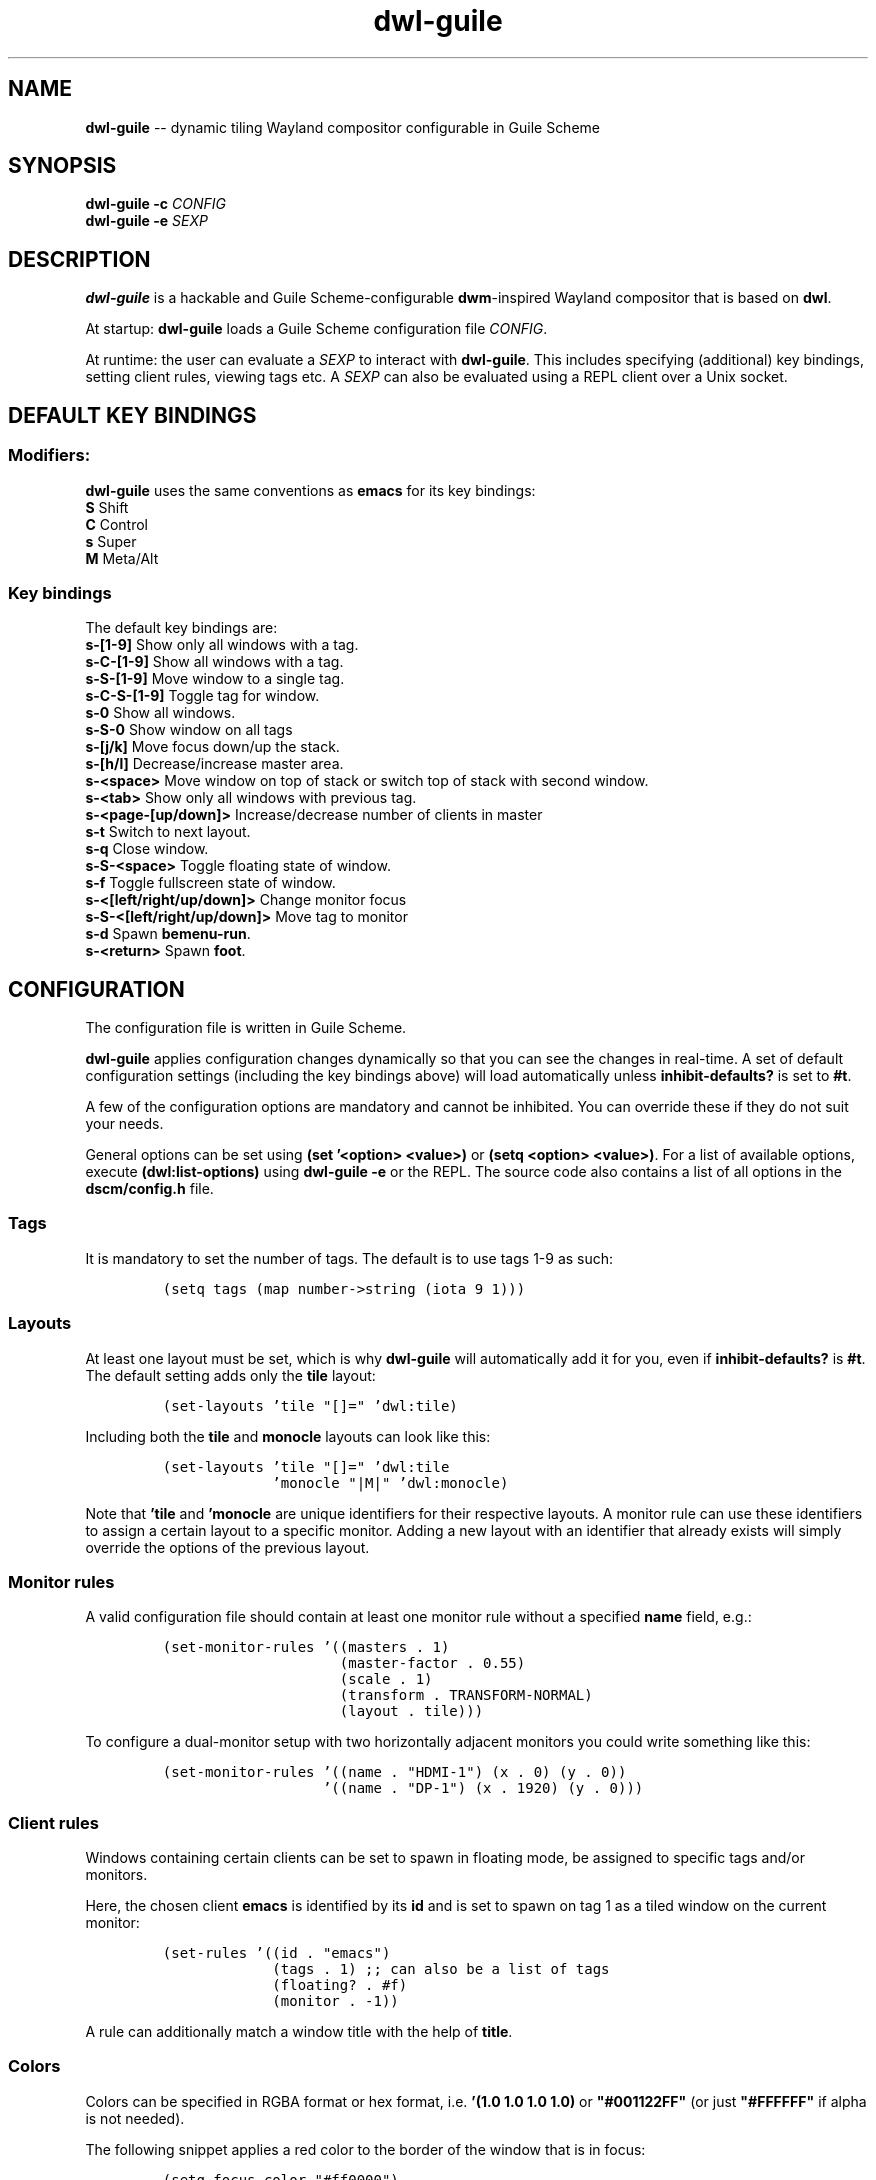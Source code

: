 .TH "dwl-guile" "1" 
.SH "NAME"
.PP
\fBdwl-guile\fP -- dynamic tiling Wayland compositor configurable in Guile Scheme
.SH "SYNOPSIS"
.PP
\fBdwl-guile -c\fP \fICONFIG\fP
.br
\fBdwl-guile -e\fP \fISEXP\fP
.SH "DESCRIPTION"
.PP
\fBdwl-guile\fP is a hackable and Guile Scheme-configurable \fBdwm\fP-inspired Wayland compositor that is based on \fBdwl\fP.

.PP
At startup: \fBdwl-guile\fP loads a Guile Scheme configuration file \fICONFIG\fP.

.PP
At runtime: the user can evaluate a \fISEXP\fP to interact with \fBdwl-guile\fP. This includes specifying (additional) key bindings, setting client rules, viewing tags etc. A \fISEXP\fP can also be evaluated using a REPL client over a Unix socket.
.SH "DEFAULT KEY BINDINGS"
.SS "Modifiers:"
.PP
\fBdwl-guile\fP uses the same conventions as \fBemacs\fP for its key bindings:
 \fBS\fP Shift
 \fBC\fP Control
 \fBs\fP Super
 \fBM\fP Meta/Alt

.SS "Key bindings"
.PP
The default key bindings are:
 \fBs-[1-9]\fP                    Show only all windows with a tag.
 \fBs-C-[1-9]\fP                  Show all windows with a tag.
 \fBs-S-[1-9]\fP                  Move window to a single tag.
 \fBs-C-S-[1-9]\fP                Toggle tag for window.
 \fBs-0\fP                        Show all windows.
 \fBs-S-0\fP                      Show window on all tags
 \fBs-[j/k]\fP                    Move focus down/up the stack.
 \fBs-[h/l]\fP                    Decrease/increase master area.
 \fBs-<space>\fP                  Move window on top of stack or switch top of stack with second window.
 \fBs-<tab>\fP                    Show only all windows with previous tag.
 \fBs-<page-[up/down]>\fP         Increase/decrease number of clients in master
 \fBs-t\fP                        Switch to next layout.
 \fBs-q\fP                        Close window.
 \fBs-S-<space>\fP                Toggle floating state of window.
 \fBs-f\fP                        Toggle fullscreen state of window.
 \fBs-<[left/right/up/down]>\fP   Change monitor focus
 \fBs-S-<[left/right/up/down]>\fP Move tag to monitor
 \fBs-d\fP                        Spawn \fBbemenu-run\fP.
 \fBs-<return>\fP                 Spawn \fBfoot\fP.

.SH "CONFIGURATION"
.PP
The configuration file is written in Guile Scheme.

.PP
\fBdwl-guile\fP applies configuration changes dynamically so that you can see the changes in real-time. A set of default configuration settings (including the key bindings above) will load automatically unless \fBinhibit-defaults?\fP is set to \fB#t\fP.

.PP
A few of the configuration options are mandatory and cannot be inhibited. You can override these if they do not suit your needs.

.PP
General options can be set using \fB(set '<option> <value>)\fP or \fB(setq <option> <value>)\fP. For a list of available options, execute \fB(dwl:list-options)\fP using \fBdwl-guile -e\fP or the REPL. The source code also contains a list of all options in the \fBdscm/config.h\fP file.

.SS "Tags"
.PP
It is mandatory to set the number of tags.
The default is to use tags 1-9 as such:

.PP
.B
.RS
.nf
\fC(setq tags (map number->string (iota 9 1)))
\fP
.fi
.RE
.SS "Layouts"
.PP
At least one layout must be set, which is why \fBdwl-guile\fP will automatically add it for you, even if \fBinhibit-defaults?\fP is \fB#t\fP. The default setting adds only the \fBtile\fP layout:

.PP
.B
.RS
.nf
\fC(set-layouts 'tile "[]=" 'dwl:tile)
\fP
.fi
.RE

.PP
Including both the \fBtile\fP and \fBmonocle\fP layouts can look like this:

.PP
.B
.RS
.nf
\fC(set-layouts 'tile "[]=" 'dwl:tile
.B
             'monocle "|M|" 'dwl:monocle)
\fP
.fi
.RE

.PP
Note that \fB'tile\fP and \fB'monocle\fP are unique identifiers for their respective layouts. A monitor rule can use these identifiers to assign a certain layout to a specific monitor. Adding a new layout with an identifier that already exists will simply override the options of the previous layout.

.SS "Monitor rules"
.PP
A valid configuration file should contain at least one monitor rule without a specified \fBname\fP field, e.g.:

.PP
.B
.RS
.nf
\fC(set-monitor-rules '((masters . 1)
.B
                     (master-factor . 0.55)
.B
                     (scale . 1)
.B
                     (transform . TRANSFORM-NORMAL)
.B
                     (layout . tile)))
\fP
.fi
.RE

.PP
To configure a dual-monitor setup with two horizontally adjacent monitors you could write something like this:

.PP
.B
.RS
.nf
\fC(set-monitor-rules '((name . "HDMI-1") (x . 0) (y . 0))
.B
                   '((name . "DP-1") (x . 1920) (y . 0)))
\fP
.fi
.RE

.SS "Client rules"
.PP
Windows containing certain clients can be set to spawn in floating mode, be assigned to specific tags and/or monitors.

.PP
Here, the chosen client \fBemacs\fP is identified by its \fBid\fP and is set to spawn on tag 1 as a tiled window on the current monitor:

.PP
.B
.RS
.nf
\fC(set-rules '((id . "emacs")
.B
             (tags . 1) ;; can also be a list of tags
.B
             (floating? . #f)
.B
             (monitor . -1))
\fP
.fi
.RE

.PP
A rule can additionally match a window title with the help of \fBtitle\fP.

.SS "Colors"
.PP
Colors can be specified in RGBA format or hex format, i.e. \fB'(1.0 1.0 1.0 1.0)\fP or \fB"#001122FF"\fP (or just \fB"#FFFFFF"\fP if alpha is not needed).

.PP
The following snippet applies a red color to the border of the window that is in focus:

.PP
.B
.RS
.nf
\fC(setq focus-color "#ff0000")
\fP
.fi
.RE

.SS "Hooks"
.PP
Two 'hooks' exist in \fBdwl-guile\fP, namely \fBdwl:hook-startup\fP and \fBdwl:hook-quit\fP.
These hooks can run some user-defined code on startup or upon exit, e.g.:

.PP
.B
.RS
.nf
\fC(add-hook! dwl:hook-quit (lambda () ...))
\fP
.fi
.RE

.PP
Note that the startup hook will run in its own separate thread, which means that executing blocking, long-running operations is perfectly fine.

.PP
Additional hooks must be added in the C source code and it is currently not possible to add new hooks through the configuration file.

.SS "XKB rules"
.PP
The following syntax is used to specify X keyboard rules in the configuration file:

.PP
.B
.RS
.nf
\fC(set-xkb-rules '((model . "...")
.B
                 (layout . "...")
.B
                 (rules . "...")
.B
                 (variant . "...")
.B
                 (options . "...")
\fP
.fi
.RE

.PP
Each field accepts a string with comma-separated options for XKB. Refer to the XKB manual for additional details.

.SS "Key bindings"
.PP
Keyboard and mouse bindings are added with the \fBbind\fP procedure.

.PP
The following binds \fBs-<return>\fP to spawn a new client with the \fBfoot\fP terminal:

.PP
.B
.RS
.nf
\fC(bind "s-<return>" '(dwl:spawn "foot"))
\fP
.fi
.RE

.PP
A single \fBbind\fP call can set multiple bindings at once -- this applies to most of the other procedures as well.

.PP
The action of a keybinding can be set in three ways:

.PP
.B
.RS
.nf
\fC(bind "s-<return>" '(dwl:spawn "foot") ;; Expression, no syntax-checking on startup
.B
      "s-<space>" 'dwl:zoom)           ;; No arguments allowed
.B
      "s-<return>" (lambda (dwl:spawn "foot"))
\fP
.fi
.RE

.PP
Choose whichever method that is most convenient, but remember that the syntax-checking that comes with using symbols or lambda expressions might be useful if you must debug your configuration for some reason.

.SH "REPL SERVER"
.PP
\fBdwl-guile\fP can host a REPL server that listens on a Unix socket with default path \fB/tmp/dwl-guile.socket\fP (also available as variable \fB%dwl:repl-socket-path\fP).
You can connect to the REPL with e.g. the \fBgeiser\fP package for \fBemacs\fP (\fBM-x\fP \fBgeiser-connect-local\fP
and point it to the aformentioned socket).

.PP
The REPL is disabled in the default configuration. \fB(dwl:start-repl-server)\fP enables it.
.SH "EXAMPLES"
.PP
Start \fBdwl-guile\fP with a configuration file called \fBinit.scm\fP, found in the directory \fB\fC/home/user/.config/dwl\-guile\fP\fP:

.PP
.B
.RS
.nf
\fCdwl-guile -c /home/user/.config/dwl-guile/init.scm
\fP
.fi
.RE

.PP
View clients assigned to tag 2:

.PP
.B
.RS
.nf
\fCdwl-guile -e "(dwl:view 2)"
\fP
.fi
.RE

.PP
Bind \fBs-q\fP to kill the current client:

.PP
.B
.RS
.nf
\fCdwl-guile -e "(bind \\"s-q\\" 'dwl:kill-client)"
\fP
.fi
.RE

.SH "SEE ALSO"
.PP
\fBguile\fP​(1),
\fBfoot\fP​(1),
\fBbemenu\fP​(1),
\fBdwm\fP​(1),
\fBxkeyboard-config\fP​(7)
